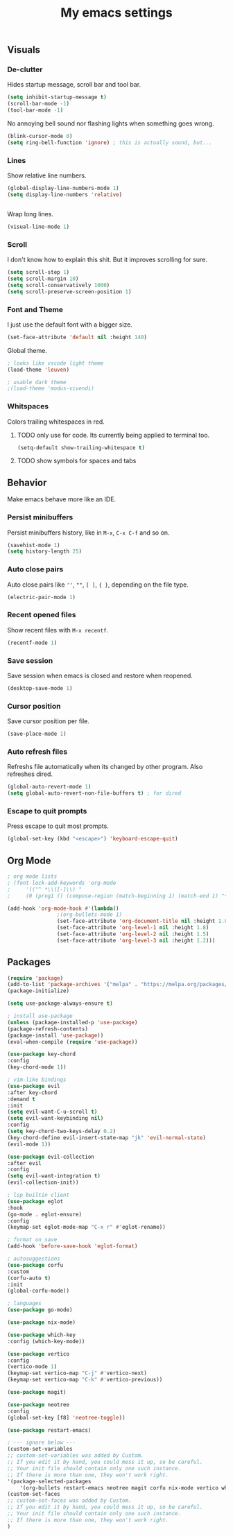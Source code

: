 #+title: My emacs settings
#+property: header-args:emacs-lisp :tangle ./init.el

** Visuals

*** De-clutter

Hides startup message, scroll bar and tool bar.
#+begin_src emacs-lisp
(setq inhibit-startup-message t)
(scroll-bar-mode -1)
(tool-bar-mode -1)
#+end_src

No annoying bell sound nor flashing lights when something goes wrong.
#+begin_src emacs-lisp
(blink-cursor-mode 0)
(setq ring-bell-function 'ignore) ; this is actually sound, but...
#+end_src


*** Lines

Show relative line numbers.
#+begin_src emacs-lisp
(global-display-line-numbers-mode 1)
(setq display-line-numbers 'relative)
#+end_src


#+begin_src emacs-lisp
#+end_src

Wrap long lines.
#+begin_src emacs-lisp
(visual-line-mode 1)
#+end_src

*** Scroll

I don't know how to explain this shit.
But it improves scrolling for sure.

#+begin_src emacs-lisp
(setq scroll-step 1)
(setq scroll-margin 10)
(setq scroll-conservatively 1000)
(setq scroll-preserve-screen-position 1)
#+end_src

*** Font and Theme

I just use the default font with a bigger size.
#+begin_src emacs-lisp
(set-face-attribute 'default nil :height 140)
#+end_src

Global theme.
#+begin_src emacs-lisp
; looks like vscode light theme
(load-theme 'leuven)

; usable dark theme
;(load-theme 'modus-vivendi)
#+end_src

*** Whitspaces

Colors trailing whitespaces in red.
**** TODO only use for code. Its currently being applied to terminal too.
#+begin_src emacs-lisp
(setq-default show-trailing-whitespace t)
#+end_src

**** TODO show symbols for spaces and tabs

** Behavior

Make emacs behave more like an IDE.

*** Persist minibuffers

Persist minibuffers history, like in ~M-x~, ~C-x C-f~ and so on.

#+begin_src emacs-lisp
(savehist-mode 1)
(setq history-length 25)
#+end_src

*** Auto close pairs

Auto close pairs like ~''~, ~""~, ~[ ]~, ~{ }~, depending on the file type.

#+begin_src emacs-lisp
(electric-pair-mode 1)
#+end_src

*** Recent opened files

Show recent files with ~M-x recentf~.

#+begin_src emacs-lisp
(recentf-mode 1)
#+end_src

*** Save session

Save session when emacs is closed and restore when reopened.

#+begin_src emacs-lisp
(desktop-save-mode 1)
#+end_src

*** Cursor position

Save cursor position per file.

#+begin_src emacs-lisp
(save-place-mode 1)
#+end_src

*** Auto refresh files

Refreshs file automatically when its changed by other program. Also refreshes dired.

#+begin_src emacs-lisp
(global-auto-revert-mode 1)
(setq global-auto-revert-non-file-buffers t) ; for dired
#+end_src

*** Escape to quit prompts

Press escape to quit most prompts.

#+begin_src emacs-lisp
(global-set-key (kbd "<escape>") 'keyboard-escape-quit)
#+end_src

** Org Mode

#+begin_src emacs-lisp
; org mode lists
; (font-lock-add-keywords 'org-mode
;     '(("^ *\\([-]\\) "
;     (0 (prog1 () (compose-region (match-beginning 1) (match-end 1) "•"))))))

(add-hook 'org-mode-hook #'(lambda()
			    ;(org-bullets-mode 1)
			    (set-face-attribute 'org-document-title nil :height 1.8)
			    (set-face-attribute 'org-level-1 nil :height 1.8)
			    (set-face-attribute 'org-level-2 nil :height 1.5)
			    (set-face-attribute 'org-level-3 nil :height 1.2)))
#+end_src

** Packages

#+begin_src emacs-lisp
(require 'package)
(add-to-list 'package-archives '("melpa" . "https://melpa.org/packages/") t)
(package-initialize)

(setq use-package-always-ensure t)

; install use-package
(unless (package-installed-p 'use-package)
(package-refresh-contents)
(package-install 'use-package))
(eval-when-compile (require 'use-package))

(use-package key-chord
:config
(key-chord-mode 1))

; vim-like bindings
(use-package evil
:after key-chord
:demand t
:init
(setq evil-want-C-u-scroll t)
(setq evil-want-keybinding nil)
:config
(setq key-chord-two-keys-delay 0.2)
(key-chord-define evil-insert-state-map "jk" 'evil-normal-state)
(evil-mode 1))

(use-package evil-collection
:after evil
:config
(setq evil-want-integration t)
(evil-collection-init))

; lsp builtin client
(use-package eglot
:hook
(go-mode . eglot-ensure)
:config
(keymap-set eglot-mode-map "C-x r" #'eglot-rename))

; format on save
(add-hook 'before-save-hook 'eglot-format)

; autosuggestions
(use-package corfu
:custom
(corfu-auto t)
:init
(global-corfu-mode))

; languages
(use-package go-mode)

(use-package nix-mode)

(use-package which-key
:config (which-key-mode))

(use-package vertico
:config
(vertico-mode 1)
(keymap-set vertico-map "C-j" #'vertico-next)
(keymap-set vertico-map "C-k" #'vertico-previous))

(use-package magit)

(use-package neotree
:config
(global-set-key [f8] 'neotree-toggle))

(use-package restart-emacs)

; --- ignore below ---
(custom-set-variables
;; custom-set-variables was added by Custom.
;; If you edit it by hand, you could mess it up, so be careful.
;; Your init file should contain only one such instance.
;; If there is more than one, they won't work right.
'(package-selected-packages
    '(org-bullets restart-emacs neotree magit corfu nix-mode vertico which-key use-package lsp-mode key-chord ivy go-mode evil-collection command-log-mode)))
(custom-set-faces
;; custom-set-faces was added by Custom.
;; If you edit it by hand, you could mess it up, so be careful.
;; Your init file should contain only one such instance.
;; If there is more than one, they won't work right.
)
#+end_src
